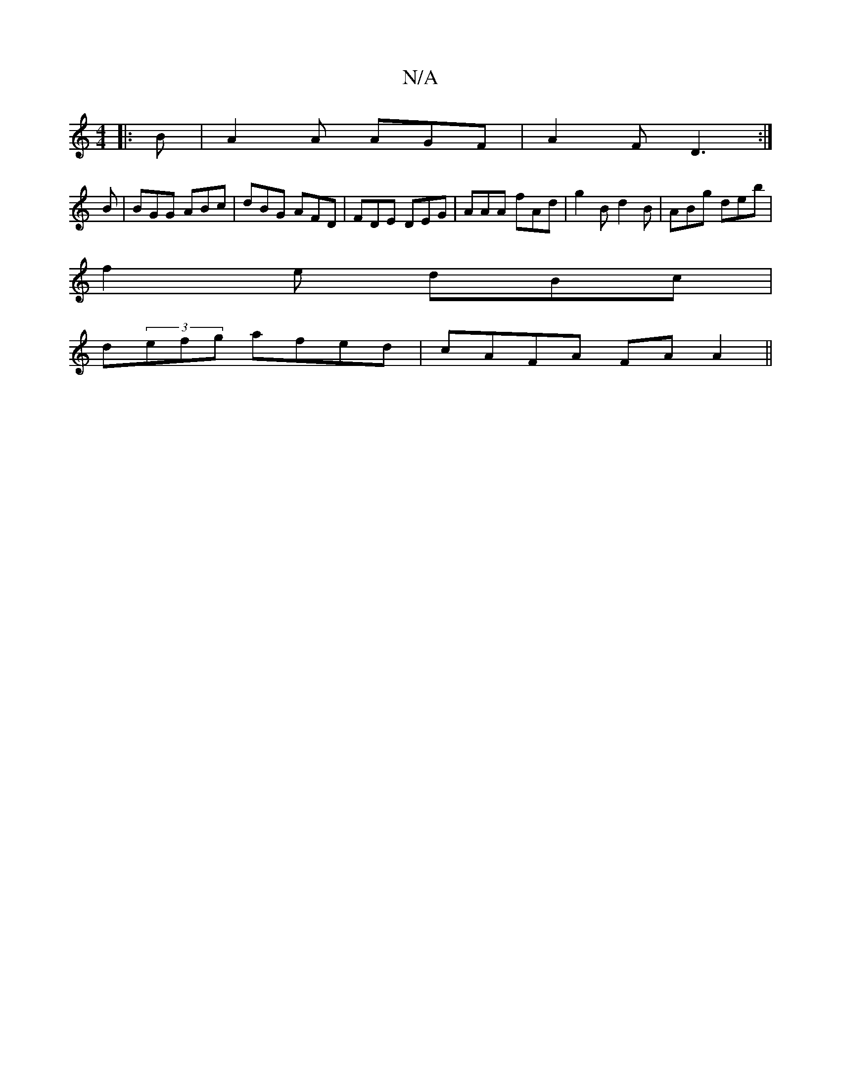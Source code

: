 X:1
T:N/A
M:4/4
R:N/A
K:Cmajor
|:B|A2 A AGF | A2F D3 :|
B|BGG ABc|dBG AFD|FDE DEG|AAA fAd|g2B d2B|ABg deb|
f2e dBc|
d(3efg afed|cAFA FA A2||

Bf~B2 gfge|
fedf gfed|cB2d eBBA|dBGB AAFA|BA (3AAA ||
Bc|dcef geff|(3egf ge d2 | f3 e dfe